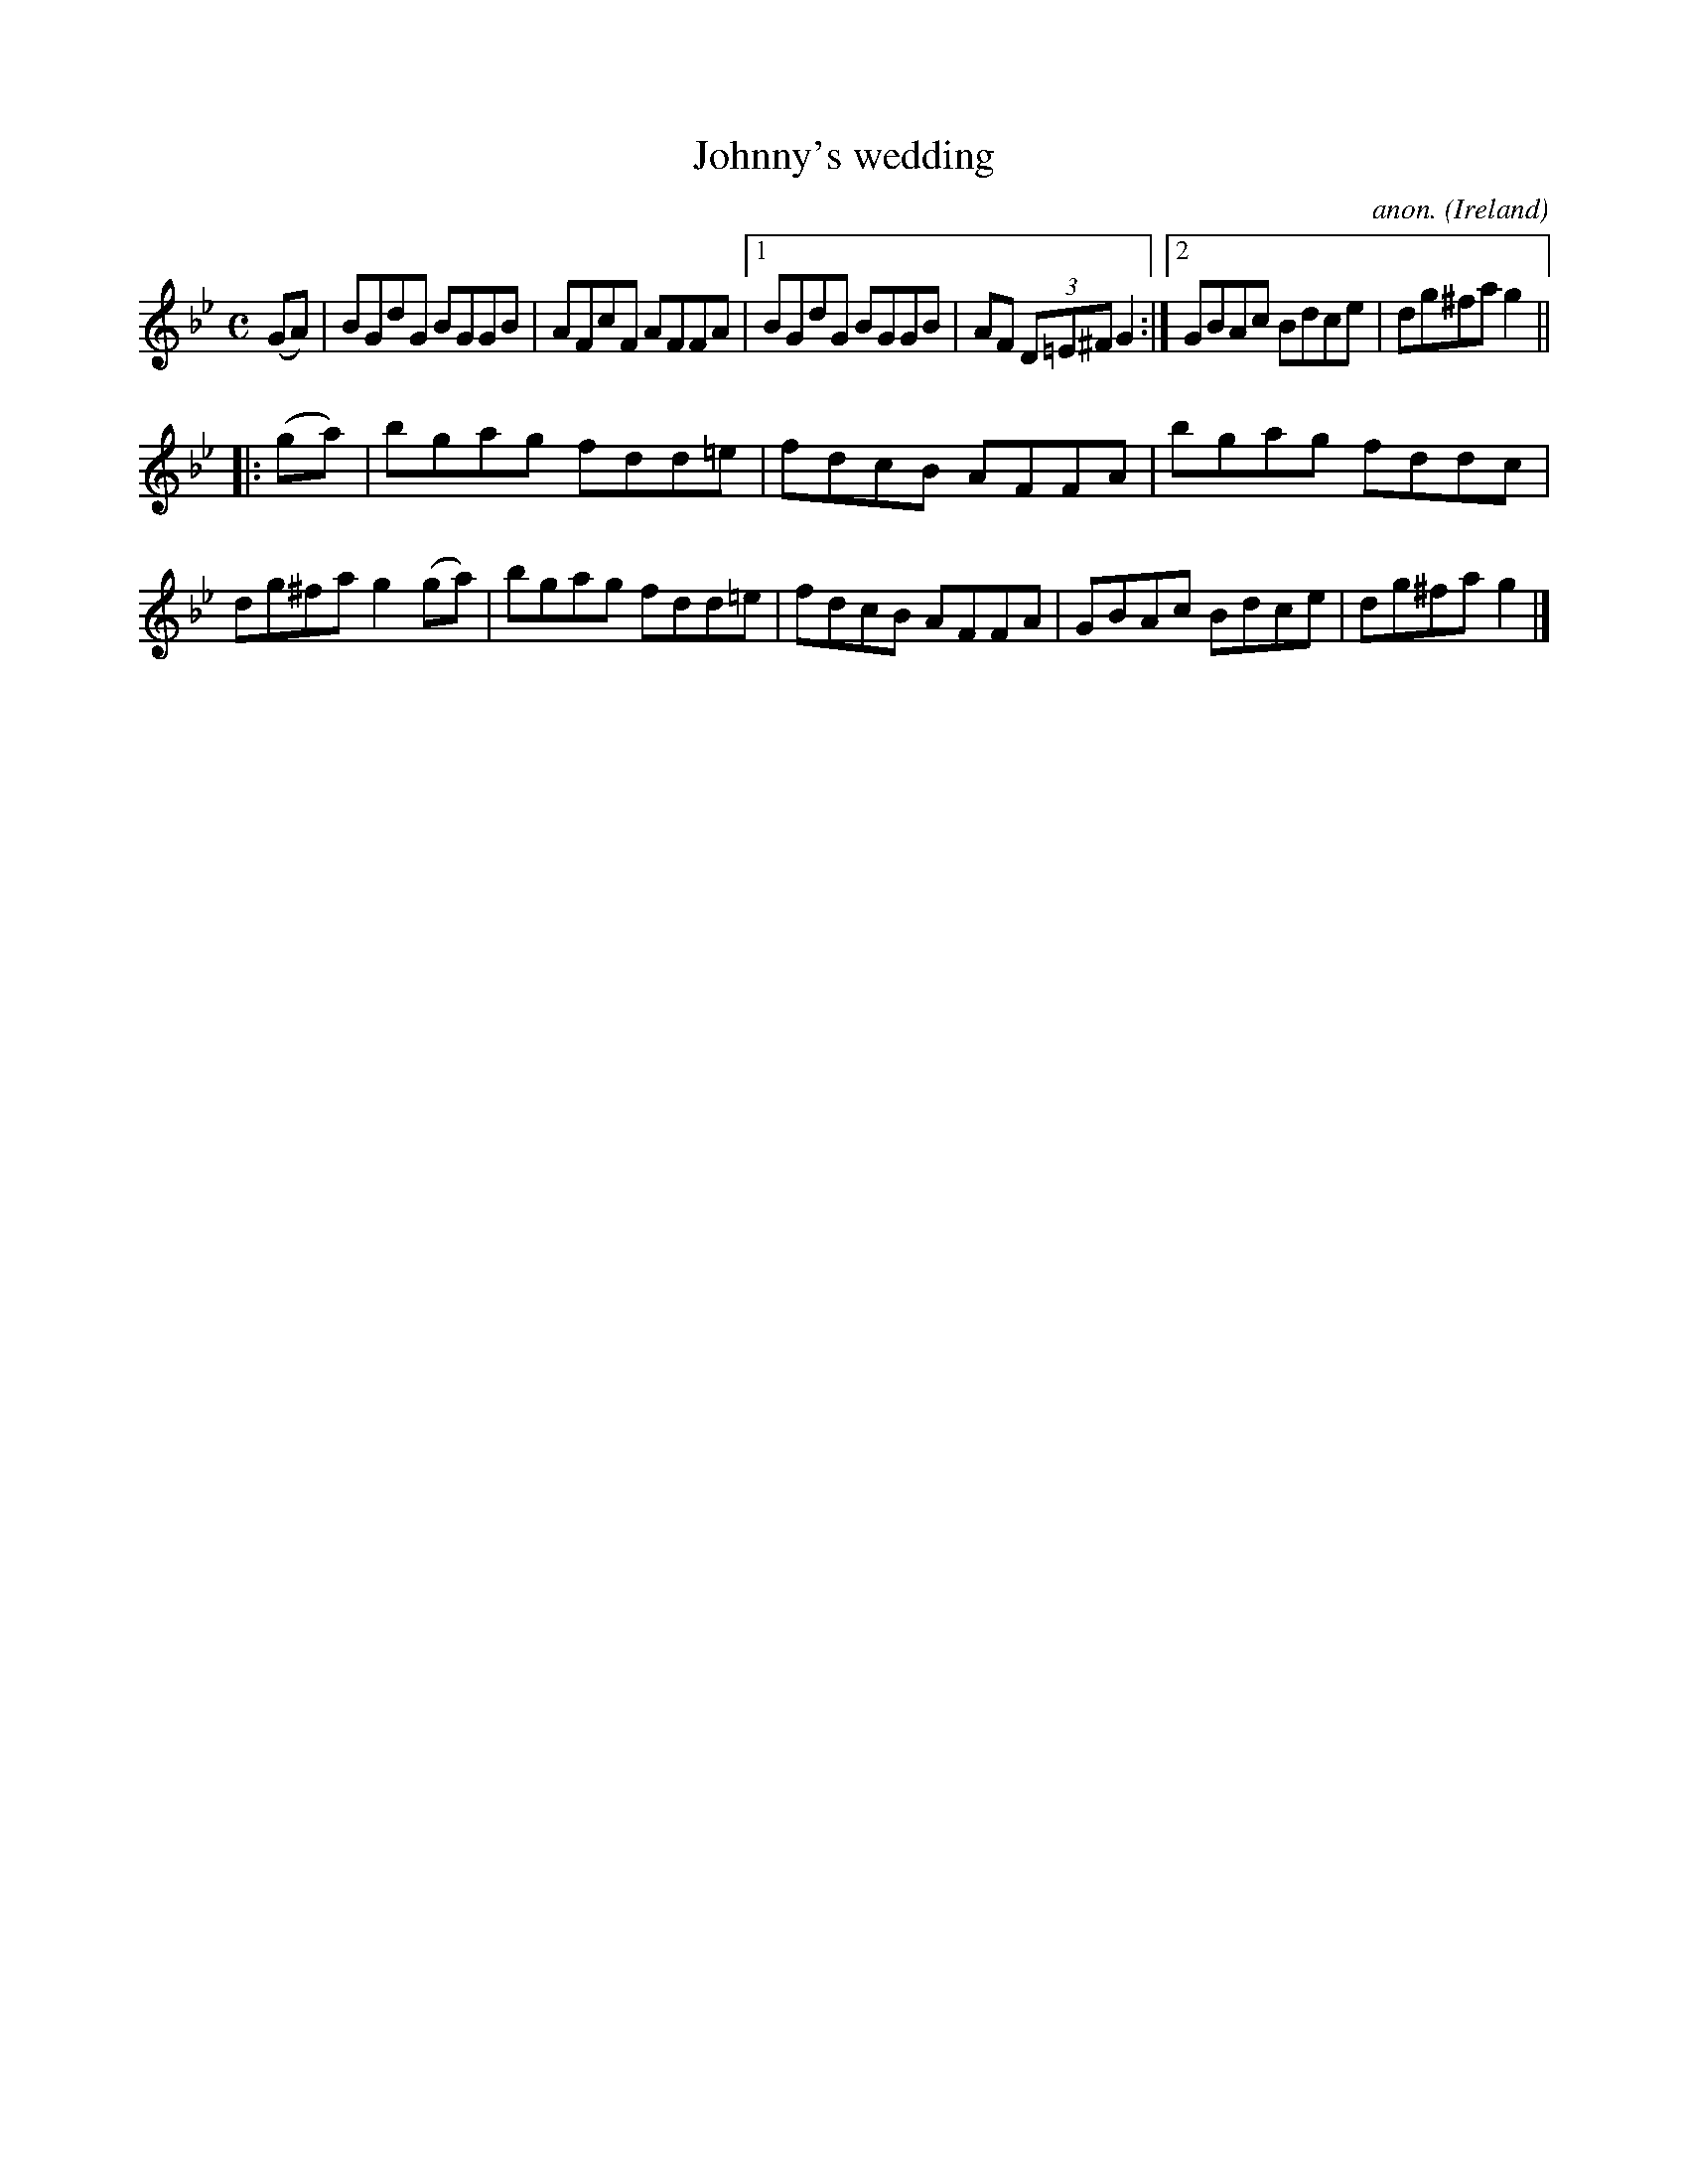 X:493
T:Johnny's wedding
C:anon.
O:Ireland
B:Francis O'Neill: "The Dance Music of Ireland" (1907) no. 493
R:Reel
M:C
L:1/8
K:Gm
(GA)|BGdG BGGB|AFcF AFFA|[1 BGdG BGGB|AF (3D=E^F G2:|[2 GBAc Bdce|dg^fa g2||
|:(ga)|bgag fdd=e|fdcB AFFA|bgag fddc|dg^fa g2(ga)|bgag fdd=e|fdcB AFFA|GBAc Bdce|dg^fa g2|]
